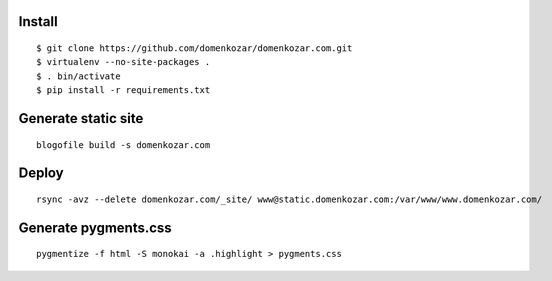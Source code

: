 Install
-------

::

    $ git clone https://github.com/domenkozar/domenkozar.com.git
    $ virtualenv --no-site-packages .
    $ . bin/activate
    $ pip install -r requirements.txt

Generate static site
--------------------

::

    blogofile build -s domenkozar.com

Deploy
------

::

    rsync -avz --delete domenkozar.com/_site/ www@static.domenkozar.com:/var/www/www.domenkozar.com/


Generate pygments.css
---------------------

::

    pygmentize -f html -S monokai -a .highlight > pygments.css
